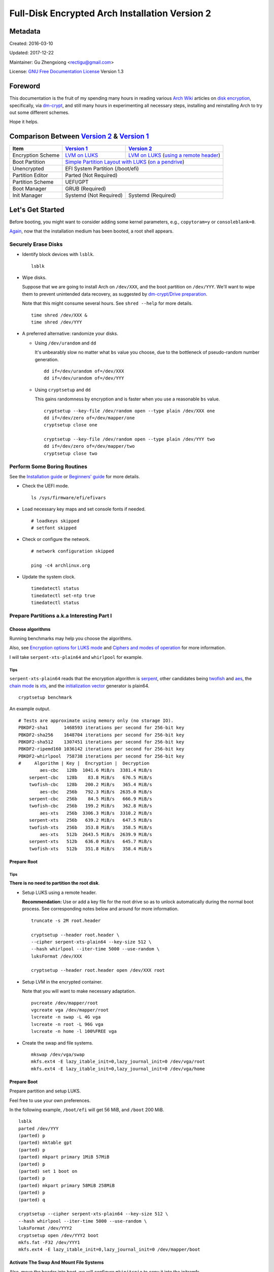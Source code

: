 Full-Disk Encrypted Arch Installation Version 2
===============================================


Metadata
--------

Created: 2016-03-10

Updated: 2017-12-22

Maintainer: Gu Zhengxiong <rectigu@gmail.com>

License: `GNU Free Documentation License`_ Version 1.3

.. contents:: :local:


Foreword
--------

This documentation is the fruit of my spending many hours in reading
various `Arch Wiki`_ articles on `disk encryption`_,
specifically, via `dm-crypt`_,
and still many hours in experimenting all necessary steps,
installing and reinstalling Arch to try out some different schemes.

Hope it helps.


Comparison Between `Version 2`_ & `Version 1`_
----------------------------------------------

+-------------------+------------------------+-------------------------------------------+
|      Item         |     `Version 1`_       |   `Version 2`_                            |
+===================+========================+===========================================+
| Encryption Scheme | `LVM on LUKS`_         | `LVM on LUKS`_ (`using a remote header`_) |
+-------------------+------------------------+-------------------------------------------+
| Boot Partition    | `Simple Partition Layout with LUKS`_ (`on a pendrive`_)            |
+-------------------+------------------------+-------------------------------------------+
| Unencrypted       | EFI System Partition (/boot/efi)                                   |
+-------------------+------------------------+-------------------------------------------+
| Partition Editor  | Parted (Not Required)                                              |
+-------------------+------------------------+-------------------------------------------+
| Partition Scheme  | UEFI/GPT                                                           |
+-------------------+------------------------+-------------------------------------------+
| Boot Manager      | GRUB (Required)                                                    |
+-------------------+------------------------+-------------------------------------------+
| Init Manager      | Systemd (Not Required) | Systemd (Required)                        |
+-------------------+------------------------+-------------------------------------------+


Let's Get Started
-----------------

Before booting, you might want to consider adding some kernel parameters, e.g., ``copytoram=y`` or ``consoleblank=0``.

Again_, now that the installation medium has been booted,
a root shell appears.

.. _Again: `Version 1`_


Securely Erase Disks
++++++++++++++++++++

- Identify block devices with ``lsblk``.

  ::

     lsblk

- Wipe disks.

  Suppose that we are going to install Arch on ``/dev/XXX``,
  and the boot partition on ``/dev/YYY``.
  We'll want to wipe them to prevent unintended data recovery,
  as suggested by `dm-crypt/Drive preparation`_.

  Note that this might consume several hours.
  See ``shred --help`` for more details.

  ::

     time shred /dev/XXX &
     time shred /dev/YYY

- A preferred alternative: randomize your disks.

  - Using ``/dev/urandom`` and ``dd``

    It's unbearably slow no matter what ``bs`` value you choose,
    due to the bottleneck of pseudo-random number generation.

    ::

       dd if=/dev/urandom of=/dev/XXX
       dd if=/dev/urandom of=/dev/YYY

  - Using ``cryptsetup`` and ``dd``

    This gains randomness by encryption
    and is faster when you use a reasonable ``bs`` value.

    ::

       cryptsetup --key-file /dev/random open --type plain /dev/XXX one
       dd if=/dev/zero of=/dev/mapper/one
       cryptsetup close one

       cryptsetup --key-file /dev/random open --type plain /dev/YYY two
       dd if=/dev/zero of=/dev/mapper/two
       cryptsetup close two


Perform Some Boring Routines
++++++++++++++++++++++++++++

See the `Installation guide`_ or `Beginners' guide`_
for more details.

- Check the UEFI mode.

  ::

     ls /sys/firmware/efi/efivars

- Load necessary key maps and set console fonts if needed.

  ::

     # loadkeys skipped
     # setfont skipped

- Check or configure the network.

  ::

     # network configuration skipped

     ping -c4 archlinux.org

- Update the system clock.

  ::

     timedatectl status
     timedatectl set-ntp true
     timedatectl status


Prepare Partitions a.k.a Interesting Part I
+++++++++++++++++++++++++++++++++++++++++++

Choose algorithms
*****************

Running benchmarks may help you choose the algorithms.

Also, see `Encryption options for LUKS mode`_
and `Ciphers and modes of operation`_ for more information.

I will take ``serpent-xts-plain64`` and ``whirlpool`` for example.

Tips
@@@@

``serpent-xts-plain64`` reads that
the encryption algorithm is `serpent`_,
other candidates being `twofish`_ and `aes`_,
the `chain mode`_ is `xts`_,
and the `initialization vector`_ generator is plain64.

::

   cryptsetup benchmark

An example output.

::

   # Tests are approximate using memory only (no storage IO).
   PBKDF2-sha1      1468593 iterations per second for 256-bit key
   PBKDF2-sha256    1648704 iterations per second for 256-bit key
   PBKDF2-sha512    1307451 iterations per second for 256-bit key
   PBKDF2-ripemd160 1036142 iterations per second for 256-bit key
   PBKDF2-whirlpool  758738 iterations per second for 256-bit key
   #     Algorithm | Key |  Encryption |  Decryption
           aes-cbc   128b  1041.6 MiB/s  3381.4 MiB/s
       serpent-cbc   128b    83.8 MiB/s   676.5 MiB/s
       twofish-cbc   128b   200.2 MiB/s   365.4 MiB/s
           aes-cbc   256b   792.3 MiB/s  2635.0 MiB/s
       serpent-cbc   256b    84.5 MiB/s   666.9 MiB/s
       twofish-cbc   256b   199.2 MiB/s   362.8 MiB/s
           aes-xts   256b  3306.3 MiB/s  3310.2 MiB/s
       serpent-xts   256b   639.2 MiB/s   647.5 MiB/s
       twofish-xts   256b   353.8 MiB/s   358.5 MiB/s
           aes-xts   512b  2643.5 MiB/s  2639.9 MiB/s
       serpent-xts   512b   636.0 MiB/s   645.7 MiB/s
       twofish-xts   512b   351.8 MiB/s   358.4 MiB/s


Prepare Root
************

Tips
@@@@

**There is no need to partition the root disk**.

- Setup LUKS using a remote header.

  **Recommendation:** Use or add a key file for the root drive
  so as to unlock automatically during the normal boot process.
  See corresponding notes below and around for more information.

  ::

     truncate -s 2M root.header

     cryptsetup --header root.header \
     --cipher serpent-xts-plain64 --key-size 512 \
     --hash whirlpool --iter-time 5000 --use-random \
     luksFormat /dev/XXX

     cryptsetup --header root.header open /dev/XXX root

- Setup LVM in the encrypted container.

  Note that you will want to make necessary adaptation.

  ::

     pvcreate /dev/mapper/root
     vgcreate vga /dev/mapper/root
     lvcreate -n swap -L 4G vga
     lvcreate -n root -L 96G vga
     lvcreate -n home -l 100%FREE vga

- Create the swap and file systems.

  ::

     mkswap /dev/vga/swap
     mkfs.ext4 -E lazy_itable_init=0,lazy_journal_init=0 /dev/vga/root
     mkfs.ext4 -E lazy_itable_init=0,lazy_journal_init=0 /dev/vga/home


Prepare Boot
************

Prepare partition and setup LUKS.

Feel free to use your own preferences.

In the following example, ``/boot/efi`` will get 56 MiB,
and ``/boot`` 200 MiB.

::

   lsblk
   parted /dev/YYY
   (parted) p
   (parted) mktable gpt
   (parted) p
   (parted) mkpart primary 1MiB 57MiB
   (parted) p
   (parted) set 1 boot on
   (parted) p
   (parted) mkpart primary 58MiB 258MiB
   (parted) p
   (parted) q

   cryptsetup --cipher serpent-xts-plain64 --key-size 512 \
   --hash whirlpool --iter-time 5000 --use-random \
   luksFormat /dev/YYY2
   cryptsetup open /dev/YYY2 boot
   mkfs.fat -F32 /dev/YYY1
   mkfs.ext4 -E lazy_itable_init=0,lazy_journal_init=0 /dev/mapper/boot

Activate The Swap And Mount File Systems
****************************************

Also, move the header into boot,
we will configure ``mkinitcpio`` to copy it into the initramfs.

**Note:** If key files are used to unlock the root drive,
remember to move them to our new boot partition also.

::

   swapon /dev/vga/swap
   mount /dev/vga/root /mnt
   mkdir /mnt/{home,boot}
   mount /dev/vga/home /mnt/home
   mount /dev/mapper/boot /mnt/boot
   mkdir /mnt/boo/efi
   mount /dev/YYY1 /mnt/boot/efi

   mv root.header /mnt/boot


Follow Some More Boring Routines
++++++++++++++++++++++++++++++++

Perform System Installation
***************************

- Choose nearby mirrors.

  They are essential to an enhanced download experience.

  ::

     nano /etc/pacman.d/mirrorlist

- Install the base system.

  ::

     pacstrap -i /mnt base base-devel zsh grml-zsh-config

- Generate ``fstab`` and check it.

  ::

     genfstab -U /mnt >> /mnt/etc/fstab
     nano /mnt/etc/fstab

- Change root.

  ::

     arch-chroot /mnt /bin/zsh


Configure Some Boring Stuff For The Freshly Installed System
************************************************************

- Choose locales and generate them and
  set the locale, which shall be the first chosen entry and
  in my case, it's the following: ``LANG=en_US.UTF-8``.

  ::

     nano /etc/loacle.gen
     locale-gen

     nano /etc/locale.conf

- Configure ``/etc/vconsole.conf`` if necessary.

  ::

     # /etc/vconsole.conf configuration skipped

- Select and set the time zone.

  ::

     tzselect
     ln -sf /usr/share/zoneinfo/Asia/Shanghai /etc/localtime

- Set or update the hardware clock.

  ::

     hwclock --systohc --utc

- Again, check or configure the network.

  ::

     # network configuration skipped
     # I will simply use ``systemctl enable dhcpcd@enp4s0f2``

     ping -c4 archlinux.org


- Set the hostname and add it to ``/etc/hosts``.

  ::

     nano /etc/hostname
     nano /etc/hosts


Configure For Disk-Encryption a.k.a Interesting Part II
+++++++++++++++++++++++++++++++++++++++++++++++++++++++

Configure The Kernel
********************

- Edit ``/etc/fstab``.

  Add ``noauto`` to options of ``/boot`` and ``/boot/efi``
  so as to unplug the pendrive after loading the kernel.

  We will need to plug it in, unlock and mount them,
  whenever access to ``/boot`` is required,
  for instance, when there are kernel updates
  or when we want to regenerate the initramfs.

- Create ``/etc/crypttab.initramfs``

  In our example, add the following line.

  ::

     vga /dev/XXX none header=/boot/root.header

  - **Tips**

    It's strongly recommended to use persistent device naming,
    e.g., using ``/dev/disk/by-id/``, e.g.,
    ``anon /dev/disk/by-id/ata-HGST_HTS721010A9E630_JR10006PH244KE /boot/keyfile header=/boot/header``.

    **Note:** The above exemplary persistent device naming line
    demonstrates a configuration
    that achieves automatic unlock of the root disk,
    if it's been set up properly.

- Edit ``/etc/mkinitcpio.conf``

  Add ``nvme`` to ``MODULES`` if necessary.

  ::

     MODULES=(nvme)

  Add the header to ``FILES``.

  **Note:** Remember to include key files also if they are used.

  ::

     FILES=(/boot/root.header)

  As a result, the header will be copied into the initramfs.

  As for ``HOOKS``, replace ``udev`` with ``systemd``,
  and add ``sd-encrypt`` and ``sd-lvm2``
  between ``block`` and ``filesystems``.

  In my example, it reads.

  ::

     HOOKS=(base systemd autodetect modconf block sd-encrypt sd-lvm2 filesystems keyboard fsck)

- Regenerate initramfs.

  ::

     mkinitcpio -p linux


Configure The Bootloader
************************

- Install GRUB and efibootmgr.

  ::

     pacman -S grub efibootmgr

  For Intel CPU, it's advised to install ``intel-ucode``.

  ::

     pacman -S intel-ucode

  The following packages are also suggested to be installed,
  if not previously done,
  at this stage for systems mainly depending on Wi-Fi.

  ::

     pacman -S dialog wpa_supplicant


- Edit ``/etc/default/grub``.

  Add the line,
  ``GRUB_ENABLE_CRYPTODISK=y``,
  and add necessary kernel parameters.

  - **Tips**

    It's strongly recommended to use persistent device naming,
    e.g., using ``/dev/disk/by-id/``, e.g.,
    ``/dev/disk/by-id/ata-HGST_HTS721010A9E630_JR10006PH244KE``
    .

  In this example, it looks like the following.

  ::

     GRUB_CMDLINE_LINUX_DEFAULT="cryptdevice=/dev/XXX:root:header"

  Note that ``root`` is the mapped name of our encrypted container.
  (**FIXME: No, this seems to be false.**)

  Also, I removed the ``quiet`` parameter.

- Generate ``grub.cfg``.

  ::

     grub-mkconfig -o /boot/grub/grub.cfg

- Install GRUB to the pendrive.

  **Notice:** Don't forget ``--removable``.

  ::

     grub-install --target=x86_64-efi --efi-directory=/boot/efi --removable


Perform Some Most Boring Post Installation Tasks
++++++++++++++++++++++++++++++++++++++++++++++++

Configure users
***************

- Set the root password.

  ::

     passwd

- Add a user and grant it administrator privilege.

  ::

     useradd -m -G wheel -s /bin/zsh your_username
     passwd your_username
     nano /etc/sudoers


Cleanup And Reboot
******************

Exit chroot, do some cleanup and reboot.

::

   exit

   umount -R /mnt
   swapoff /dev/vga/swap

   vgchange -an vga

   cryptsetup close root
   cryptsetup close boot

   reboot


Package Check List
******************

Here is my typical i3 installation.

- base base-devel zsh grml-zsh-config
- grub efibootmgr intel-ucode
- dialog wpa_supplicant
- xorg-server alsa-utils
- lightdm lightdm-gtk-greeter
- i3 dmenu termite adobe-source-code-pro-fonts

- virtualbox virtualbox-guest-iso
- pkgfile macchanger redshift create_ap haveged
- bluez bluez-utils
- htop nethogs
- unzip unrar p7zip
- python-pip python2-pip
- wireshark-qt nmap


Troubleshooting
---------------

``/sbin/sulogin``
+++++++++++++++++

``/sbin/sulogin`` might not be copied into the initramfs,
and therefore you won't be able to get a root shell for maintenance
when something goes wrong.

In that circumstance, you can use the installation medium
to diagnose problems.

See `FS#36265`_,
``[systemd] rd.systemd.unit=emergency.target does not work``.


Caveats
-------

LUKS & SSD TRIM
+++++++++++++++

- Do you recommend LUKS encryption on a SSD (TRIM support)?, https://askubuntu.com/questions/59519/do-you-recommend-luks-encryption-on-a-ssd-trim-support


Don't be fooled by the eventual success of mkinitcpio
+++++++++++++++++++++++++++++++++++++++++++++++++++++

Once upon a time,
a breaking update of ``readline`` from 6 to 7 broke my initcpio images.

``lvm2`` was updated after the ``linux`` kernel,
before whose update ``readline`` had already been updated to version 7
and after that there was an initcpio regeneration process,
where some binaries, including those from the older ``lvm2`` package
since my ``mkinitcpio.conf`` included the ``sd-lvm2`` hook,
and their library dependencies,
which however might no longer exist,
due to the breaking update of ``readline`` from 6 to 7,
as complained by ``mkinitcpio``
but overlooked by a lazy as well as credulous user,
were bundled into the initramfs,
and thus problematic initcpio images were born.
``<-- English Language Proficiency Test?``

Log excerpt is as follows,
`click here <samples/readline.log>`_
for the full transaction log if needed.

::

   [2016-11-15 02:48] [ALPM] transaction started
   ...
   [2016-11-15 02:48] [ALPM] upgraded readline (6.3.008-4 -> 7.0-1)
   ...
   [2016-11-15 02:48] [ALPM] upgraded linux (4.8.6-1 -> 4.8.7-1)
   ...
   [2016-11-15 02:48] [ALPM-SCRIPTLET] >>> Generating initial ramdisk, using mkinitcpio. Please wait...
   ...
   [2016-11-15 02:48] [ALPM-SCRIPTLET] ==> ERROR: binary dependency `libreadline.so.6' not found for `/usr/bin/lvm'
   ...
   [2016-11-15 02:48] [ALPM-SCRIPTLET] ==> Image generation successful
   ...
   [2016-11-15 02:48] [ALPM-SCRIPTLET] ==> ERROR: binary dependency `libreadline.so.6' not found for `/usr/bin/lvm'
   ...
   [2016-11-15 02:48] [ALPM-SCRIPTLET] ==> Image generation successful
   ...
   [2016-11-15 02:48] [ALPM] upgraded lvm2 (2.02.166-1 -> 2.02.167-2)
   ...

Some seemingly innocuous packages would trigger initcpio regeneration
+++++++++++++++++++++++++++++++++++++++++++++++++++++++++++++++++++++

E.g., ``device-mapper``.

::

  $ less -FXR /usr/share/libalpm/hooks/99-linux.hook
  [Trigger]
  Type = File
  Operation = Install
  Operation = Upgrade
  Target = boot/vmlinuz-linux
  Target = usr/lib/initcpio/*

  [Action]
  Description = Updating linux initcpios
  When = PostTransaction
  Exec = /usr/bin/mkinitcpio -p linux

  $ pkgfile -l device-mapper | grep -e boot -e initcpio
  core/device-mapper      /usr/lib/initcpio/
  core/device-mapper      /usr/lib/initcpio/udev/
  core/device-mapper      /usr/lib/initcpio/udev/11-dm-initramfs.rules

Still e.g., ``mkinitcpio-busybox`` and ``systemd``, among many others.


Appendices
----------


Example session of encrypting a loop device
+++++++++++++++++++++++++++++++++++++++++++

- Create a file.

  ::

     $ dd if=/dev/urandom of=secret.tomb bs=1M count=10

- Find an idle loop device and setup it with the file.

  ::

     # losetup /dev/loop0 secret.tomb

- Setup encryption.

  ::

     # cryptsetup luksFormat /dev/loop0
     # cryptsetup open /dev/loop0 tomb

- Create a file system and mount it.

  ::

     # mkfs.ext4 -E lazy_itable_init=0,lazy_journal_init=0,root_owner=1000:1000 /dev/mapper/tomb
     # mkdir /mnt/tomb
     # mount /mnt/mapper/tomb /mnt/tomb

- Add some files.

- Unmount and cleanup.

  ::

     # umount /mnt/tomb
     # cryptsetup close tomb
     # losetup -d /dev/loop0


Readings / Projects Of Interests
++++++++++++++++++++++++++++++++

- Cryptography?

  - You Don't Want XTS, https://sockpuppet.org/blog/2014/04/30/you-dont-want-xts/

- TODO?

  - grub

    - Cryptomount enhancements - revised, http://lists.gnu.org/archive/html/grub-devel/2015-06/msg00109.html
    - Grub Crypt, http://grub.johnlane.ie/

- Others

  - https://tails.boum.org/contribute/design/memory_erasure/

    In order to protect against memory recovery such as cold boot attack, the system RAM is overwritten when Tails is being shutdown or when the boot medium is physically removed.

  - http://www.breaknenter.org/projects/inception/

    Inception is a physical memory manipulation and hacking tool exploiting PCI-based DMA. The tool can attack over FireWire, Thunderbolt, ExpressCard, PC Card and any other PCI/PCIe interfaces.


.. _NoviceLive: https://github.com/NoviceLive
.. _Arch Wiki: https://wiki.archlinux.org/
.. _disk encryption: https://wiki.archlinux.org/index.php/Disk_encryption
.. _dm-crypt: https://wiki.archlinux.org/index.php/Dm-crypt
.. _GNU Free Documentation License: https://gnu.org/licenses/fdl.html

.. _Version 1: https://github.com/NoviceLive/unish/blob/master/doc/arch-install.sh
.. _Version 2: https://github.com/NoviceLive/unish/blob/master/doc/v2-arch-install.rst

.. _Simple Partition Layout with LUKS: https://wiki.archlinux.org/index.php/Dm-crypt/Encrypting_an_entire_system#Simple_partition_layout_with_LUKS
.. _LVM on LUKS: https://wiki.archlinux.org/index.php/Dm-crypt/Encrypting_an_entire_system#LVM_on_LUKS
.. _on a pendrive: https://wiki.archlinux.org/index.php/Dm-crypt/Encrypting_an_entire_system#Encrypted_boot_partition_.28GRUB.29
.. _using a remote header: https://wiki.archlinux.org/index.php/Dm-crypt/Specialties#Encrypted_system_using_a_remote_LUKS_header
.. _dm-crypt/Drive preparation: https://wiki.archlinux.org/index.php/Dm-crypt/Drive_preparation

.. _Encryption options for LUKS mode: https://wiki.archlinux.org/index.php/Dm-crypt/Device_encryption#Encryption_options_for_LUKS_mode
.. _Ciphers and modes of operation: https://wiki.archlinux.org/index.php/Disk_encryption#Ciphers_and_modes_of_operation
.. _serpent: https://en.wikipedia.org/wiki/Serpent_(cipher)
.. _twofish: https://en.wikipedia.org/wiki/Twofish
.. _aes: https://en.wikipedia.org/wiki/Advanced_Encryption_Standard
.. _xts: https://en.wikipedia.org/wiki/Disk_encryption_theory#XTS
.. _chain mode: https://en.wikipedia.org/wiki/Block_cipher_mode_of_operation
.. _initialization vector: https://en.wikipedia.org/wiki/Initialization_vector

.. _Installation guide: https://wiki.archlinux.org/index.php/Installation_guide
.. _Beginners' guide: https://wiki.archlinux.org/index.php/Beginners%27_guide

.. _FS#36265: https://bugs.archlinux.org/task/36265
